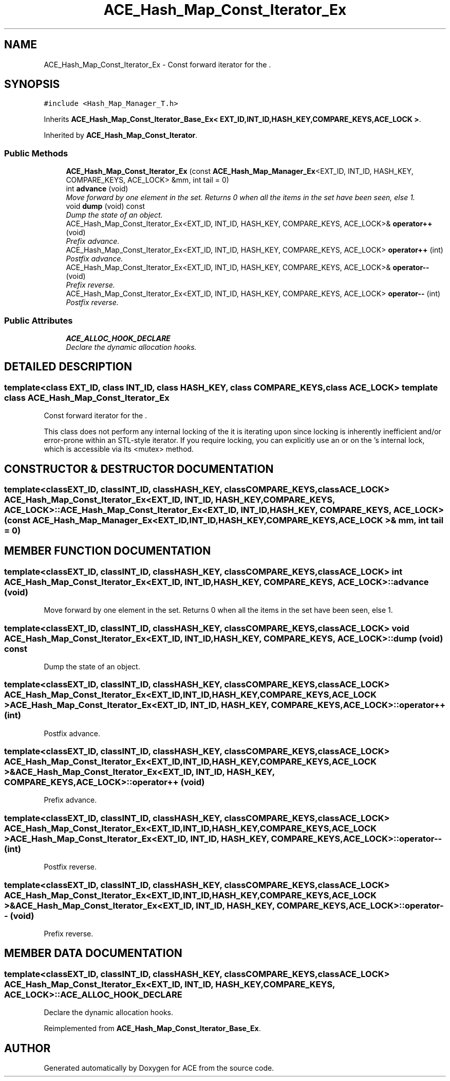.TH ACE_Hash_Map_Const_Iterator_Ex 3 "5 Oct 2001" "ACE" \" -*- nroff -*-
.ad l
.nh
.SH NAME
ACE_Hash_Map_Const_Iterator_Ex \- Const forward iterator for the . 
.SH SYNOPSIS
.br
.PP
\fC#include <Hash_Map_Manager_T.h>\fR
.PP
Inherits \fBACE_Hash_Map_Const_Iterator_Base_Ex< EXT_ID,INT_ID,HASH_KEY,COMPARE_KEYS,ACE_LOCK >\fR.
.PP
Inherited by \fBACE_Hash_Map_Const_Iterator\fR.
.PP
.SS Public Methods

.in +1c
.ti -1c
.RI "\fBACE_Hash_Map_Const_Iterator_Ex\fR (const \fBACE_Hash_Map_Manager_Ex\fR<EXT_ID, INT_ID, HASH_KEY, COMPARE_KEYS, ACE_LOCK> &mm, int tail = 0)"
.br
.ti -1c
.RI "int \fBadvance\fR (void)"
.br
.RI "\fIMove forward by one element in the set. Returns 0 when all the items in the set have been seen, else 1.\fR"
.ti -1c
.RI "void \fBdump\fR (void) const"
.br
.RI "\fIDump the state of an object.\fR"
.ti -1c
.RI "ACE_Hash_Map_Const_Iterator_Ex<EXT_ID, INT_ID, HASH_KEY, COMPARE_KEYS, ACE_LOCK>& \fBoperator++\fR (void)"
.br
.RI "\fIPrefix advance.\fR"
.ti -1c
.RI "ACE_Hash_Map_Const_Iterator_Ex<EXT_ID, INT_ID, HASH_KEY, COMPARE_KEYS, ACE_LOCK> \fBoperator++\fR (int)"
.br
.RI "\fIPostfix advance.\fR"
.ti -1c
.RI "ACE_Hash_Map_Const_Iterator_Ex<EXT_ID, INT_ID, HASH_KEY, COMPARE_KEYS, ACE_LOCK>& \fBoperator--\fR (void)"
.br
.RI "\fIPrefix reverse.\fR"
.ti -1c
.RI "ACE_Hash_Map_Const_Iterator_Ex<EXT_ID, INT_ID, HASH_KEY, COMPARE_KEYS, ACE_LOCK> \fBoperator--\fR (int)"
.br
.RI "\fIPostfix reverse.\fR"
.in -1c
.SS Public Attributes

.in +1c
.ti -1c
.RI "\fBACE_ALLOC_HOOK_DECLARE\fR"
.br
.RI "\fIDeclare the dynamic allocation hooks.\fR"
.in -1c
.SH DETAILED DESCRIPTION
.PP 

.SS template<class EXT_ID, class INT_ID, class HASH_KEY, class COMPARE_KEYS, class ACE_LOCK>  template class ACE_Hash_Map_Const_Iterator_Ex
Const forward iterator for the .
.PP
.PP
 This class does not perform any internal locking of the  it is iterating upon since locking is inherently inefficient and/or error-prone within an STL-style iterator. If you require locking, you can explicitly use an  or  on the 's internal lock, which is accessible via its <mutex> method. 
.PP
.SH CONSTRUCTOR & DESTRUCTOR DOCUMENTATION
.PP 
.SS template<classEXT_ID, classINT_ID, classHASH_KEY, classCOMPARE_KEYS, classACE_LOCK> ACE_Hash_Map_Const_Iterator_Ex<EXT_ID, INT_ID, HASH_KEY, COMPARE_KEYS, ACE_LOCK>::ACE_Hash_Map_Const_Iterator_Ex<EXT_ID, INT_ID, HASH_KEY, COMPARE_KEYS, ACE_LOCK> (const \fBACE_Hash_Map_Manager_Ex\fR< EXT_ID,INT_ID,HASH_KEY,COMPARE_KEYS,ACE_LOCK >& mm, int tail = 0)
.PP
.SH MEMBER FUNCTION DOCUMENTATION
.PP 
.SS template<classEXT_ID, classINT_ID, classHASH_KEY, classCOMPARE_KEYS, classACE_LOCK> int ACE_Hash_Map_Const_Iterator_Ex<EXT_ID, INT_ID, HASH_KEY, COMPARE_KEYS, ACE_LOCK>::advance (void)
.PP
Move forward by one element in the set. Returns 0 when all the items in the set have been seen, else 1.
.PP
.SS template<classEXT_ID, classINT_ID, classHASH_KEY, classCOMPARE_KEYS, classACE_LOCK> void ACE_Hash_Map_Const_Iterator_Ex<EXT_ID, INT_ID, HASH_KEY, COMPARE_KEYS, ACE_LOCK>::dump (void) const
.PP
Dump the state of an object.
.PP
.SS template<classEXT_ID, classINT_ID, classHASH_KEY, classCOMPARE_KEYS, classACE_LOCK> ACE_Hash_Map_Const_Iterator_Ex< EXT_ID,INT_ID,HASH_KEY,COMPARE_KEYS,ACE_LOCK > ACE_Hash_Map_Const_Iterator_Ex<EXT_ID, INT_ID, HASH_KEY, COMPARE_KEYS, ACE_LOCK>::operator++ (int)
.PP
Postfix advance.
.PP
.SS template<classEXT_ID, classINT_ID, classHASH_KEY, classCOMPARE_KEYS, classACE_LOCK> ACE_Hash_Map_Const_Iterator_Ex< EXT_ID,INT_ID,HASH_KEY,COMPARE_KEYS,ACE_LOCK >& ACE_Hash_Map_Const_Iterator_Ex<EXT_ID, INT_ID, HASH_KEY, COMPARE_KEYS, ACE_LOCK>::operator++ (void)
.PP
Prefix advance.
.PP
.SS template<classEXT_ID, classINT_ID, classHASH_KEY, classCOMPARE_KEYS, classACE_LOCK> ACE_Hash_Map_Const_Iterator_Ex< EXT_ID,INT_ID,HASH_KEY,COMPARE_KEYS,ACE_LOCK > ACE_Hash_Map_Const_Iterator_Ex<EXT_ID, INT_ID, HASH_KEY, COMPARE_KEYS, ACE_LOCK>::operator-- (int)
.PP
Postfix reverse.
.PP
.SS template<classEXT_ID, classINT_ID, classHASH_KEY, classCOMPARE_KEYS, classACE_LOCK> ACE_Hash_Map_Const_Iterator_Ex< EXT_ID,INT_ID,HASH_KEY,COMPARE_KEYS,ACE_LOCK >& ACE_Hash_Map_Const_Iterator_Ex<EXT_ID, INT_ID, HASH_KEY, COMPARE_KEYS, ACE_LOCK>::operator-- (void)
.PP
Prefix reverse.
.PP
.SH MEMBER DATA DOCUMENTATION
.PP 
.SS template<classEXT_ID, classINT_ID, classHASH_KEY, classCOMPARE_KEYS, classACE_LOCK> ACE_Hash_Map_Const_Iterator_Ex<EXT_ID, INT_ID, HASH_KEY, COMPARE_KEYS, ACE_LOCK>::ACE_ALLOC_HOOK_DECLARE
.PP
Declare the dynamic allocation hooks.
.PP
Reimplemented from \fBACE_Hash_Map_Const_Iterator_Base_Ex\fR.

.SH AUTHOR
.PP 
Generated automatically by Doxygen for ACE from the source code.